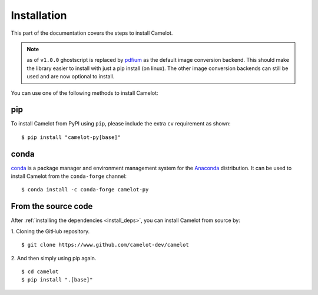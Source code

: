 .. _install:

Installation
============

This part of the documentation covers the steps to install Camelot.

.. note:: as of ``v1.0.0`` ghostscript is replaced by `pdfium <https://pypdfium2.readthedocs.io/en/stable/>`_ as the default image conversion backend. This should make the library easier to install with just a pip install (on linux). The other image conversion backends can still be used and are now optional to install.

You can use one of the following methods to install Camelot:

pip
---

To install Camelot from PyPI using ``pip``, please include the extra ``cv`` requirement as shown::

    $ pip install "camelot-py[base]"

conda
-----

`conda`_ is a package manager and environment management system for the `Anaconda <https://anaconda.org>`_ distribution. It can be used to install Camelot from the ``conda-forge`` channel::

    $ conda install -c conda-forge camelot-py

From the source code
--------------------

After :ref:`installing the dependencies <install_deps>`, you can install Camelot from source by:

1. Cloning the GitHub repository.
::

    $ git clone https://www.github.com/camelot-dev/camelot

2. And then simply using pip again.
::

    $ cd camelot
    $ pip install ".[base]"
